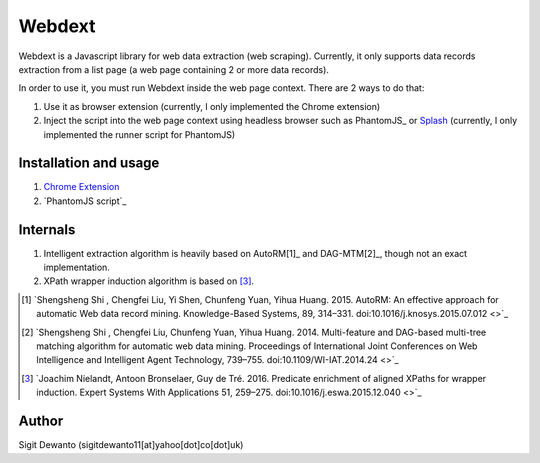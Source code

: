 =======
Webdext
=======

Webdext is a Javascript library for web data extraction (web scraping). Currently, it only supports data records extraction from a list page (a web page containing 2 or more data records).

In order to use it, you must run Webdext inside the web page context. There are 2 ways to do that:

1. Use it as browser extension (currently, I only implemented the Chrome extension) 
2. Inject the script into the web page context using headless browser such as PhantomJS_ or Splash_ (currently, I only implemented the runner script for PhantomJS)

.. _PhantomJS: http://phantomjs.org/
.. _Splash: http://github.com/scrapinghub/splash

Installation and usage
======================

1. `Chrome Extension`_
2. `PhantomJS script`_

.. _Chrome extension: http://github.com/seagatesoft/webdext
.. _PhantomJS: http://github.com/seagatesoft/webdext


Internals
=========

1. Intelligent extraction algorithm is heavily based on AutoRM[1]_ and DAG-MTM[2]_, though not an exact implementation.
2. XPath wrapper induction algorithm is based on [3]_.

.. [1] `Shengsheng Shi , Chengfei Liu, Yi Shen, Chunfeng Yuan, Yihua Huang. 2015. AutoRM: An effective approach for automatic Web data record mining. Knowledge-Based Systems, 89, 314–331. doi:10.1016/j.knosys.2015.07.012 <>`_

.. [2] `Shengsheng Shi , Chengfei Liu, Chunfeng Yuan, Yihua Huang. 2014. Multi-feature and DAG-based multi-tree matching algorithm for automatic web data mining. Proceedings of International Joint Conferences on Web Intelligence and Intelligent Agent Technology, 739–755. doi:10.1109/WI-IAT.2014.24 <>`_

.. [3] `Joachim Nielandt, Antoon Bronselaer, Guy de Tré. 2016. Predicate enrichment of aligned XPaths for wrapper induction. Expert Systems With Applications 51, 259–275. doi:10.1016/j.eswa.2015.12.040 <>`_ 

Author
======

Sigit Dewanto (sigitdewanto11[at]yahoo[dot]co[dot]uk)
